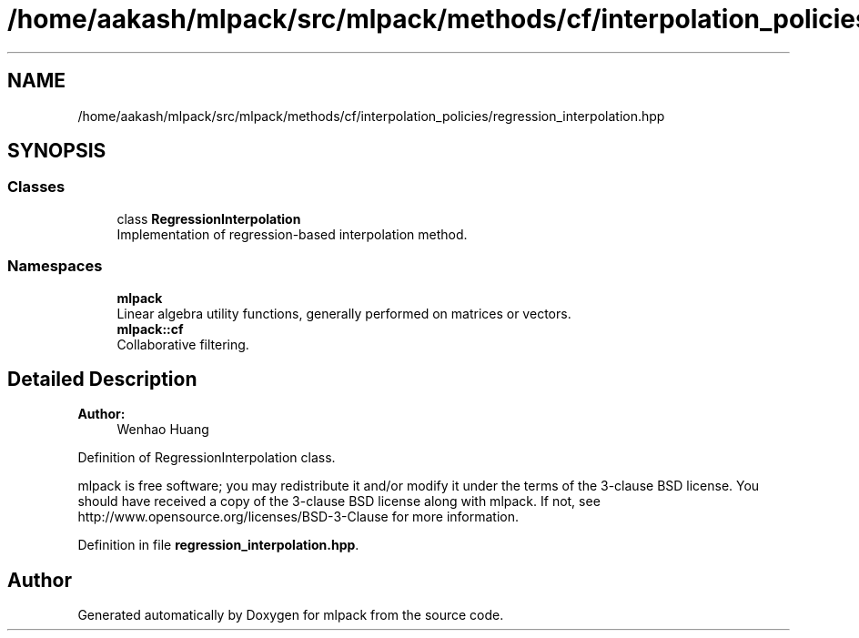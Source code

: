 .TH "/home/aakash/mlpack/src/mlpack/methods/cf/interpolation_policies/regression_interpolation.hpp" 3 "Sun Aug 22 2021" "Version 3.4.2" "mlpack" \" -*- nroff -*-
.ad l
.nh
.SH NAME
/home/aakash/mlpack/src/mlpack/methods/cf/interpolation_policies/regression_interpolation.hpp
.SH SYNOPSIS
.br
.PP
.SS "Classes"

.in +1c
.ti -1c
.RI "class \fBRegressionInterpolation\fP"
.br
.RI "Implementation of regression-based interpolation method\&. "
.in -1c
.SS "Namespaces"

.in +1c
.ti -1c
.RI " \fBmlpack\fP"
.br
.RI "Linear algebra utility functions, generally performed on matrices or vectors\&. "
.ti -1c
.RI " \fBmlpack::cf\fP"
.br
.RI "Collaborative filtering\&. "
.in -1c
.SH "Detailed Description"
.PP 

.PP
\fBAuthor:\fP
.RS 4
Wenhao Huang
.RE
.PP
Definition of RegressionInterpolation class\&.
.PP
mlpack is free software; you may redistribute it and/or modify it under the terms of the 3-clause BSD license\&. You should have received a copy of the 3-clause BSD license along with mlpack\&. If not, see http://www.opensource.org/licenses/BSD-3-Clause for more information\&. 
.PP
Definition in file \fBregression_interpolation\&.hpp\fP\&.
.SH "Author"
.PP 
Generated automatically by Doxygen for mlpack from the source code\&.
